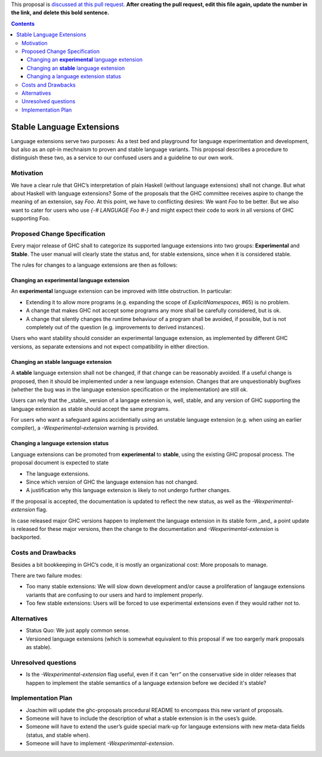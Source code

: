 .. proposal-number:: Leave blank. This will be filled in when the proposal is
                     accepted.
                     
.. implemented:: Leave blank. This will be filled in with the first GHC version which
                 implements the described feature.

.. highlight:: haskell

This proposal is `discussed at this pull request <https://github.com/ghc-proposals/ghc-proposals/pull/0>`_. **After creating the pull request, edit this file again, update the number in the link, and delete this bold sentence.**

.. contents::

Stable Language Extensions
==========================

Language extensions serve two purposes: As a test bed and playground for language experimentation and development, but also as an opt-in mechnaism to proven and stable language variants. This proposal describes a procedure to distinguish these two, as a service to our confused users and a guideline to our own work.


Motivation
------------

We have a clear rule that GHC’s interpretation of plain Haskell (without language extensions) shall not change. But what about Haskell with language extensions? Some of the proposals that the GHC committee receives aspire to change the meaning of an extension, say `Foo`. At this point, we have to conflicting desires: We want `Foo` to be better. But we also want to cater for users who use `{-# LANGUAGE Foo #-}` and might expect their code to work in all versions of GHC supporting Foo.

Proposed Change Specification
-----------------------------

Every major release of GHC shall to categorize its supported language extensions into two groups: **Experimental** and **Stable**. The user manual will clearly state the status and, for stable extensions, since when it is considered stable.

The rules for changes to a language extensions are then as follows:

Changing an **experimental** language extension
^^^^^^^^^^^^^^^^^^^^^^^^^^^^^^^^^^^^^^^^^^^^^^^

An **experimental** language extension can be improved with little obstruction. In particular:

* Extending it to allow more programs (e.g. expanding the scope of `ExplicitNamespaces`, #65) is no problem.
* A change that makes GHC not accept some programs any more shall be carefully considered, but is ok.
* A change that silently changes the runtime behaviour of a program shall be avoided, if possible, but is not completely out of the question (e.g. improvements to derived instances).

Users who want stability should consider an experimental language extension, as implemented by different GHC versions, as separate extensions and not expect compatibility in either direction.

Changing an **stable** language extension
^^^^^^^^^^^^^^^^^^^^^^^^^^^^^^^^^^^^^^^^^

A **stable** language extension shall not be changed, if that change can be reasonably avoided. If a useful change is proposed, then it should be implemented under a new language extension. Changes that are unquestionably bugfixes (whether the bug was in the language extension specification or the implementation) are still ok.

Users can rely that the _stable_ version of a langage extension is, well, stable, and any version of GHC supporting the language extension as stable should accept the same programs.

For users who want a safeguard agains accidentially using an unstable language extension (e.g. when using an earlier compiler), a `-Wexperimental-extension` warning is provided.

Changing a language extension status
^^^^^^^^^^^^^^^^^^^^^^^^^^^^^^^^^^^^

Language extensions can be promoted from **experimental** to **stable**, using the existing GHC proposal process. The proposal document is expected to state

* The language extensions.
* Since which version of GHC the language extension has not changed.
* A justification why this language extension is likely to not undergo further changes.

If the proposal is accepted, the documentation is updated to reflect the new status, as well as the `-Wexperimental-extension` flag.

In case released major GHC versions happen to implement the language extension in its stable form _and_ a point update is released for these major versions, then the change to the documentation and `-Wexperimental-extension` is backported.

Costs and Drawbacks
-------------------
Besides a bit bookkeeping in GHC’s code, it is mostly an organizational cost: More proposals to manage.

There are two failure modes:

* Too many stable extensions: We will slow down development and/or cause a proliferation of langauge extensions variants that are confusing to our users and hard to implement properly.
* Too few stable extensions: Users will be forced to use experimental extensions even if they would rather not to.


Alternatives
------------
* Status Quo: We just apply common sense.
* Versioned language extensions (which is somewhat equivalent to this proposal if we too eargerly mark proposals as stable).


Unresolved questions
--------------------
* Is the `-Wexperimental-extension` flag useful, even if it can “err” on the conservative side in older releases that happen to implement the stable semantics of a language extension before we decided it's stable?

Implementation Plan
-------------------
* Joachim will update the ghc-proposals procedural README to encompass this new variant of proposals.
* Someone will have to include the description of what a stable extension is in the uses’s guide.
* Someone will have to extend the user’s guide special mark-up for langauge extensions with new meta-data fields (status, and stable when).
* Someone will have to implement `-Wexperimental-extension`.
